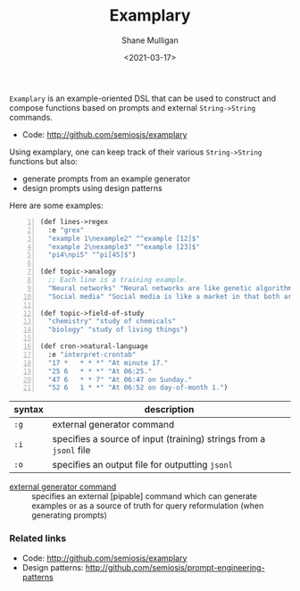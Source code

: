 #+LATEX_HEADER: \usepackage[margin=0.5in]{geometry}
#+OPTIONS: toc:nil

#+HUGO_BASE_DIR: /home/shane/var/smulliga/source/git/semiosis/semiosis-hugo
#+HUGO_SECTION: ./

#+TITLE: Examplary
#+DATE: <2021-03-17>
#+AUTHOR: Shane Mulligan
#+KEYWORDS: nlp openai

=Examplary= is an example-oriented DSL that can be used to construct and
compose functions based on prompts and external =String->String= commands.

- Code: http://github.com/semiosis/examplary

Using examplary, one can keep track of their various =String->String= functions
but also:
- generate prompts from an example generator
- design prompts using design patterns

Here are some examples:

#+BEGIN_SRC lisp -n :i clj :async :results verbatim code
  (def lines->regex
    :e "grex"
    "example 1\nexample2" "^example [12]$"
    "example 2\nexample3" "^example [23]$"
    "pi4\npi5" "^pi[45]$")

  (def topic->analogy
    ;; Each line is a training example.
    "Neural networks" "Neural networks are like genetic algorithms in that both are systems that learn from experience"
    "Social media" "Social media is like a market in that both are systems that coordinate the actions of many individuals.")

  (def topic->field-of-study
    "chemistry" "study of chemicals"
    "biology" "study of living things")

  (def cron->natural-language
    :e "interpret-crontab"
    "17 *	* * *" "At minute 17."
    "25 6	* * *" "At 06:25."
    "47 6	* * 7" "At 06:47 on Sunday."
    "52 6	1 * *" "At 06:52 on day-of-month 1.")
#+END_SRC

| syntax | description                                                        |
|--------+--------------------------------------------------------------------|
| =:g=   | external generator command                                         |
| =:i=   | specifies a source of input (training) strings from a =jsonl= file |
| =:o=   | specifies an output file for outputting =jsonl=                    |

+ _external generator command_ :: specifies an external [pipable] command which
    can generate examples or as a source of truth
    for query reformulation (when generating
    prompts)

*** Related links
- Code: http://github.com/semiosis/examplary
- Design patterns: http://github.com/semiosis/prompt-engineering-patterns

# + Website :: [[http://mullikine.github.io/][Bodacious Blog]]
# + GitHub :: https://github.com/IpsumDominum